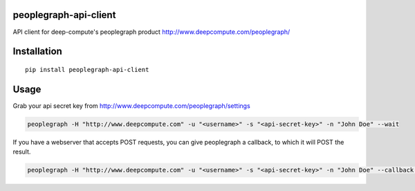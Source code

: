 peoplegraph-api-client |Build Status|
=====================================

API client for deep-compute's peoplegraph product
http://www.deepcompute.com/peoplegraph/

Installation
============

::

    pip install peoplegraph-api-client

Usage
=====

Grab your api secret key from
http://www.deepcompute.com/peoplegraph/settings

.. code:: bash

    peoplegraph -H "http://www.deepcompute.com" -u "<username>" -s "<api-secret-key>" -n "John Doe" --wait

If you have a webserver that accepts POST requests, you can give
peoplegraph a callback, to which it will POST the result.

.. code:: bash

    peoplegraph -H "http://www.deepcompute.com" -u "<username>" -s "<api-secret-key>" -n "John Doe" --callback "http://www.myserver.com"

.. |Build Status| image:: https://travis-ci.org/deep-compute/peoplegraph-api-client.svg?branch=master
   :target: https://travis-ci.org/deep-compute/peoplegraph-api-client
